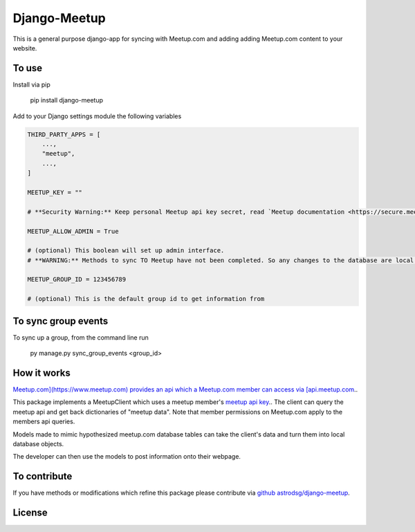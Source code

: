 Django-Meetup
=============

This is a general purpose django-app for syncing with Meetup.com and adding adding Meetup.com content to your website.

To use
------

Install via pip

    pip install django-meetup

Add to your Django settings module the following variables

.. code-block:: python 

    THIRD_PARTY_APPS = [ 
        ...,
        "meetup",
        ...,
    ]
    
    MEETUP_KEY = ""
    
    # **Security Warning:** Keep personal Meetup api key secret, read `Meetup documentation <https://secure.meetup.com/meetup_api/key/>`_.
    
    MEETUP_ALLOW_ADMIN = True

    # (optional) This boolean will set up admin interface. 
    # **WARNING:** Methods to sync TO Meetup have not been completed. So any changes to the database are local.
    
    MEETUP_GROUP_ID = 123456789

    # (optional) This is the default group id to get information from


To sync group events 
--------------------

To sync up a group, from the command line run
    
    py manage.py sync_group_events <group_id>

How it works
------------

`Meetup.com](https://www.meetup.com) provides an api which a Meetup.com member can access via [api.meetup.com <https://api.meetup.com>`_..

This package implements a MeetupClient which uses a meetup member's `meetup api key <https://secure.meetup.com/meetup_api/key/>`_.. The client can query the meetup api and get back dictionaries of "meetup data". Note that member permissions on Meetup.com apply to the members api queries.

Models made to mimic hypothesized meetup.com database tables can take the client's data and turn them into local database objects.

The developer can then use the models to post information onto their webpage.

To contribute
-------------

If you have methods or modifications which refine this package please contribute via `github astrodsg/django-meetup <https://github.com/astrodsg/django-meetup.git>`_.

License
-------
